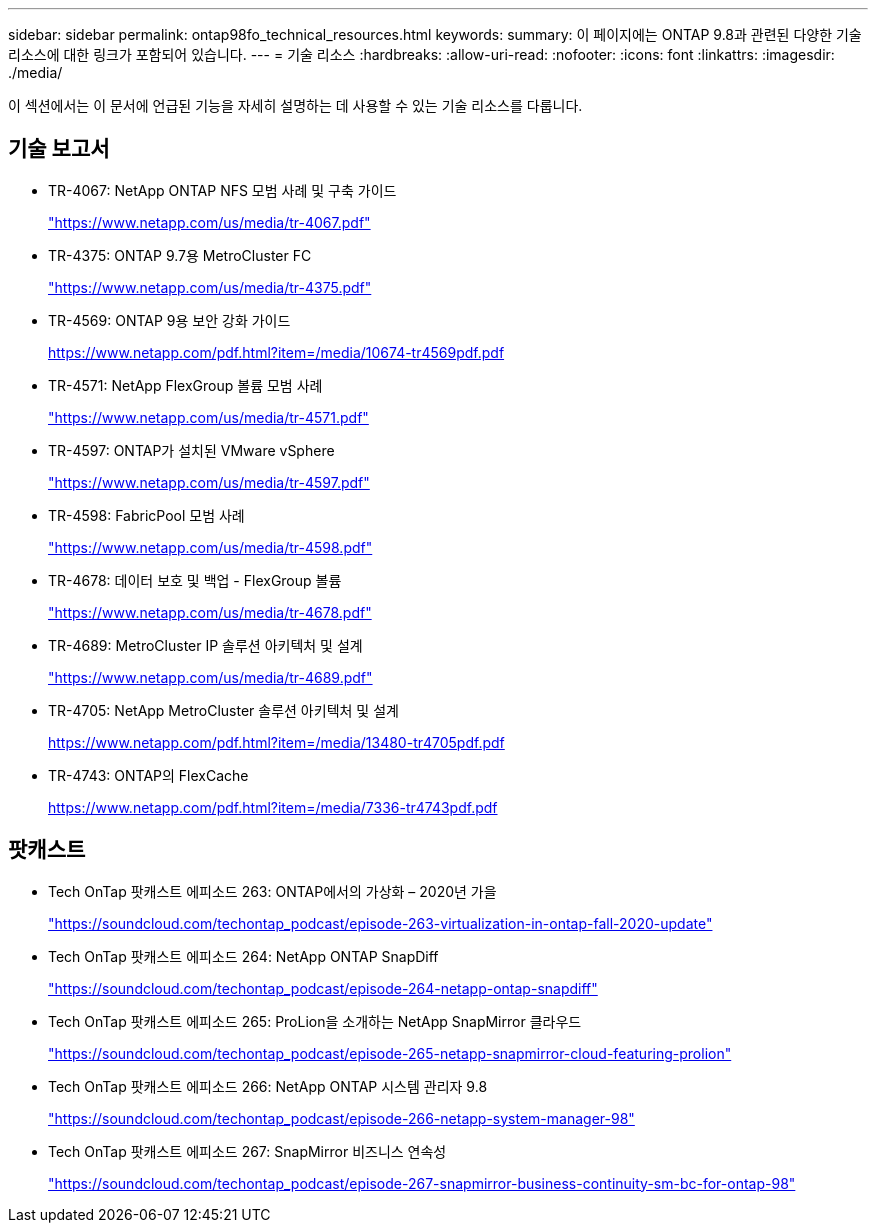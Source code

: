 ---
sidebar: sidebar 
permalink: ontap98fo_technical_resources.html 
keywords:  
summary: 이 페이지에는 ONTAP 9.8과 관련된 다양한 기술 리소스에 대한 링크가 포함되어 있습니다. 
---
= 기술 리소스
:hardbreaks:
:allow-uri-read: 
:nofooter: 
:icons: font
:linkattrs: 
:imagesdir: ./media/


이 섹션에서는 이 문서에 언급된 기능을 자세히 설명하는 데 사용할 수 있는 기술 리소스를 다룹니다.



== 기술 보고서

* TR-4067: NetApp ONTAP NFS 모범 사례 및 구축 가이드
+
https://www.netapp.com/us/media/tr-4067.pdf["https://www.netapp.com/us/media/tr-4067.pdf"^]

* TR-4375: ONTAP 9.7용 MetroCluster FC
+
https://www.netapp.com/us/media/tr-4375.pdf["https://www.netapp.com/us/media/tr-4375.pdf"^]

* TR-4569: ONTAP 9용 보안 강화 가이드
+
https://www.netapp.com/pdf.html?item=/media/10674-tr4569pdf.pdf["https://www.netapp.com/pdf.html?item=/media/10674-tr4569pdf.pdf"^]

* TR-4571: NetApp FlexGroup 볼륨 모범 사례
+
https://www.netapp.com/us/media/tr-4571.pdf["https://www.netapp.com/us/media/tr-4571.pdf"^]

* TR-4597: ONTAP가 설치된 VMware vSphere
+
https://www.netapp.com/us/media/tr-4597.pdf["https://www.netapp.com/us/media/tr-4597.pdf"^]

* TR-4598: FabricPool 모범 사례
+
https://www.netapp.com/us/media/tr-4598.pdf["https://www.netapp.com/us/media/tr-4598.pdf"^]

* TR-4678: 데이터 보호 및 백업 - FlexGroup 볼륨
+
https://www.netapp.com/us/media/tr-4678.pdf["https://www.netapp.com/us/media/tr-4678.pdf"^]

* TR-4689: MetroCluster IP 솔루션 아키텍처 및 설계
+
https://www.netapp.com/us/media/tr-4689.pdf["https://www.netapp.com/us/media/tr-4689.pdf"^]

* TR-4705: NetApp MetroCluster 솔루션 아키텍처 및 설계
+
https://www.netapp.com/pdf.html?item=/media/13480-tr4705pdf.pdf["https://www.netapp.com/pdf.html?item=/media/13480-tr4705pdf.pdf"^]

* TR-4743: ONTAP의 FlexCache
+
https://www.netapp.com/pdf.html?item=/media/7336-tr4743pdf.pdf["https://www.netapp.com/pdf.html?item=/media/7336-tr4743pdf.pdf"^]





== 팟캐스트

* Tech OnTap 팟캐스트 에피소드 263: ONTAP에서의 가상화 – 2020년 가을
+
https://soundcloud.com/techontap_podcast/episode-263-virtualization-in-ontap-fall-2020-update["https://soundcloud.com/techontap_podcast/episode-263-virtualization-in-ontap-fall-2020-update"^]

* Tech OnTap 팟캐스트 에피소드 264: NetApp ONTAP SnapDiff
+
https://soundcloud.com/techontap_podcast/episode-264-netapp-ontap-snapdiff["https://soundcloud.com/techontap_podcast/episode-264-netapp-ontap-snapdiff"^]

* Tech OnTap 팟캐스트 에피소드 265: ProLion을 소개하는 NetApp SnapMirror 클라우드
+
https://soundcloud.com/techontap_podcast/episode-265-netapp-snapmirror-cloud-featuring-prolion["https://soundcloud.com/techontap_podcast/episode-265-netapp-snapmirror-cloud-featuring-prolion"^]

* Tech OnTap 팟캐스트 에피소드 266: NetApp ONTAP 시스템 관리자 9.8
+
https://soundcloud.com/techontap_podcast/episode-266-netapp-system-manager-98["https://soundcloud.com/techontap_podcast/episode-266-netapp-system-manager-98"^]

* Tech OnTap 팟캐스트 에피소드 267: SnapMirror 비즈니스 연속성
+
https://soundcloud.com/techontap_podcast/episode-267-snapmirror-business-continuity-sm-bc-for-ontap-98["https://soundcloud.com/techontap_podcast/episode-267-snapmirror-business-continuity-sm-bc-for-ontap-98"^]


